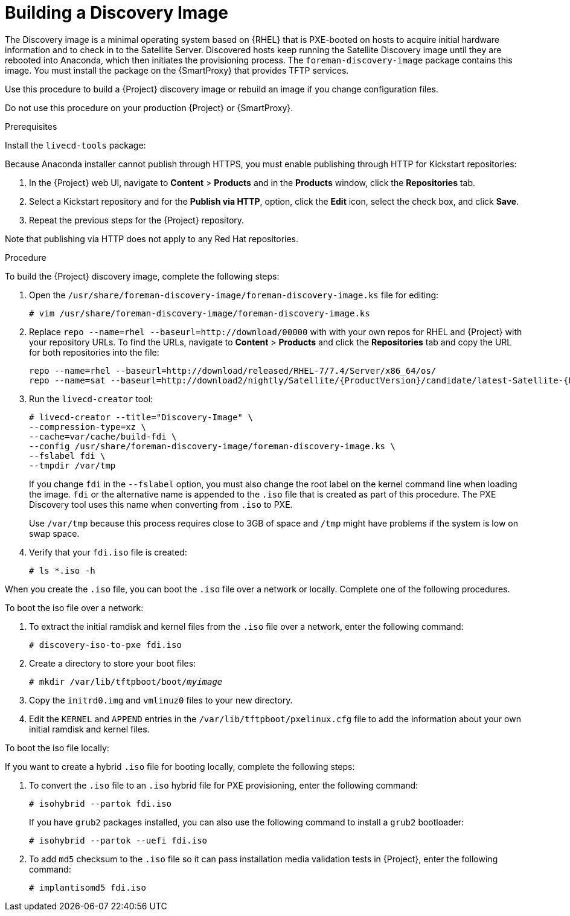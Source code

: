 [[building-a-discovery-image]]
= Building a Discovery Image

The Discovery image is a minimal operating system based on {RHEL} that is PXE-booted on hosts to acquire initial hardware information and to check in to the Satellite Server. Discovered hosts keep running the Satellite Discovery image until they are rebooted into Anaconda, which then initiates the provisioning process. The `foreman-discovery-image` package contains this image. You must install the package on the {SmartProxy} that provides TFTP services.

Use this procedure to build a {Project} discovery image or rebuild an image if you change configuration files.

Do not use this procedure on your production {Project} or {SmartProxy}.

.Prerequisites

Install the `livecd-tools` package:
ifeval::["{build}" == "foreman"]
----
# yum install livecd-tools
----
endif::[]
ifeval::["{build}" == "satellite"]
[options="nowrap" subs="+quotes,attributes"]
----
# {foreman-maintain} packages install livecd-tools
----
endif::[]

Because Anaconda installer cannot publish through HTTPS, you must enable publishing through HTTP for Kickstart repositories:

. In the {Project} web UI, navigate to *Content* > *Products* and in the *Products* window, click the *Repositories* tab.
. Select a Kickstart repository and for the *Publish via HTTP*, option, click the *Edit* icon, select the check box, and click *Save*.
. Repeat the previous steps for the {Project} repository.

Note that publishing via HTTP does not apply to any Red{nbsp}Hat repositories.

.Procedure

To build the {Project} discovery image, complete the following steps:

. Open the `/usr/share/foreman-discovery-image/foreman-discovery-image.ks` file for editing:
+
[options="nowrap" subs="+quotes"]
----
# vim /usr/share/foreman-discovery-image/foreman-discovery-image.ks
----
+
. Replace `repo --name=rhel --baseurl=http://download/00000` with with your own repos for RHEL and {Project} with your repository URLs. To find the URLs, navigate to *Content* > *Products* and click the *Repositories* tab and copy the URL for both repositories into the file:
+
[options="nowrap" subs="+quotes,attributes"]
----
repo --name=rhel --baseurl=http://download/released/RHEL-7/7.4/Server/x86_64/os/
repo --name=sat --baseurl=http://download2/nightly/Satellite/{ProductVersion}/candidate/latest-Satellite-{ProductVersion}-RHEL-7/compose/Satellite/x86_64/os/
----
+
. Run the `livecd-creator` tool:
+
[options="nowrap" subs="+quotes"]
----
# livecd-creator --title="Discovery-Image" \
--compression-type=xz \
--cache=var/cache/build-fdi \
--config /usr/share/foreman-discovery-image/foreman-discovery-image.ks \
--fslabel fdi \
--tmpdir /var/tmp
----
+
If you change `fdi` in the `--fslabel` option, you must also change the root label on the kernel command line when loading the image. `fdi` or the alternative name is appended to the `.iso` file that is created as part of this procedure. The PXE Discovery tool uses this name when converting from `.iso` to PXE.
+
Use `/var/tmp` because this process requires close to 3GB of space and `/tmp` might have problems if the system is low on swap space.
+
. Verify that your `fdi.iso` file is created:
+
[options="nowrap" subs="+quotes"]
----
# ls *.iso -h
----

When you create the `.iso` file, you can boot the `.iso` file over a network or locally. Complete one of the following procedures.

.To boot the iso file over a network:

. To extract the initial ramdisk and kernel files from the `.iso` file over a network, enter the following command:
+
[options="nowrap" subs="+quotes"]
----
# discovery-iso-to-pxe fdi.iso
----
+
. Create a directory to store your boot files:
+
[options="nowrap" subs="+quotes"]
----
# mkdir /var/lib/tftpboot/boot/_myimage_
----
+
. Copy the `initrd0.img` and `vmlinuz0` files to your new directory.
. Edit the `KERNEL` and `APPEND` entries in the `/var/lib/tftpboot/pxelinux.cfg` file to add the information about your own initial ramdisk and kernel files.

.To boot the iso file locally:

If you want to create a hybrid `.iso` file for booting locally, complete the following steps:

. To convert the `.iso` file to an `.iso` hybrid file for PXE provisioning, enter the following command:
+
[options="nowrap" subs="+quotes"]
----
# isohybrid --partok fdi.iso
----
+
If you have `grub2` packages installed, you can also use the following command to install a `grub2` bootloader:
+
[options="nowrap" subs="+quotes"]
----
# isohybrid --partok --uefi fdi.iso
----
+
. To add `md5` checksum to the `.iso` file so it can pass installation media validation tests in {Project}, enter the following command:
+
[options="nowrap" subs="+quotes"]
----
# implantisomd5 fdi.iso
----
